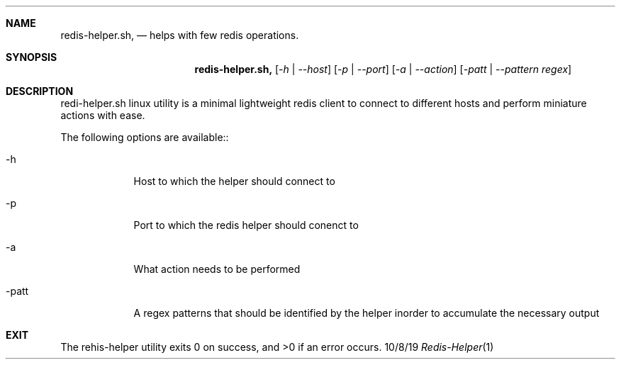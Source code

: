 .\"Modified from man(1) of FreeBSD, the NetBSD mdoc.template, and mdoc.samples.
.\"See Also:
.\"man mdoc.samples for a complete listing of options
.\"man mdoc for the short list of editing options
.\"/usr/share/misc/mdoc.template
.Dd 10/8/19               \" DATE
.Dt Redis-Helper 1      \" Program name and manual section number
.Sh NAME                 \" Section Header - required - don't modify
.Nm redis-helper.sh,
.Nd helps with few redis operations.
.Sh SYNOPSIS             \" Section Header - required - don't modify
.Nm
.Op Ar -h | --host
.Op Ar -p | --port
.Op Ar -a | --action
.Op Ar -patt | --pattern regex
.Sh DESCRIPTION          \" Section Header - required - don't modify
 redi-helper.sh linux utility is a minimal lightweight redis client to connect to different hosts and perform miniature actions with ease.
.Pp                      \" Inserts a space
The following options are available::
.Bl -tag -width -indent  \" Begins a tagged list
.It -h
Host to which the helper should connect to
.It -p               \" Each item preceded by .It macro
Port to which the redis helper should conenct to
.It -a              \" Each item preceded by .It macro
What action needs to be performed
.It -patt              \" Each item preceded by .It macro
A regex patterns that should be identified by the helper inorder to accumulate the necessary output
.El                      \" Ends the list
.Pp                      \" Ends the list
.Sh EXIT
The rehis-helper utility exits 0 on success, and >0 if an error occurs.

